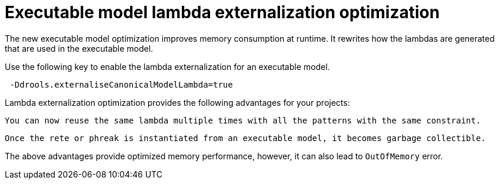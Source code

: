 [id='lambda-externalisation']

= Executable model lambda externalization optimization

The new executable model optimization improves memory consumption at runtime. It rewrites how the lambdas are generated that are used in the executable model.

Use the following key to enable the lambda externalization for an executable model.

```
 -Ddrools.externaliseCanonicalModelLambda=true
```

Lambda externalization optimization provides the following advantages for your projects:

    You can now reuse the same lambda multiple times with all the patterns with the same constraint.

    Once the rete or phreak is instantiated from an executable model, it becomes garbage collectible.

The above advantages provide optimized memory performance, however, it can also lead to `OutOfMemory` error.